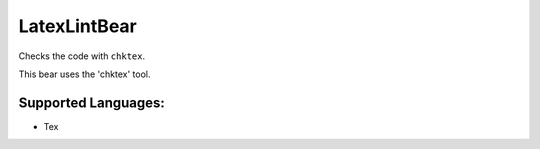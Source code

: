 **LatexLintBear**
=================

Checks the code with ``chktex``.

This bear uses the 'chktex' tool.

Supported Languages:
-----

* Tex

